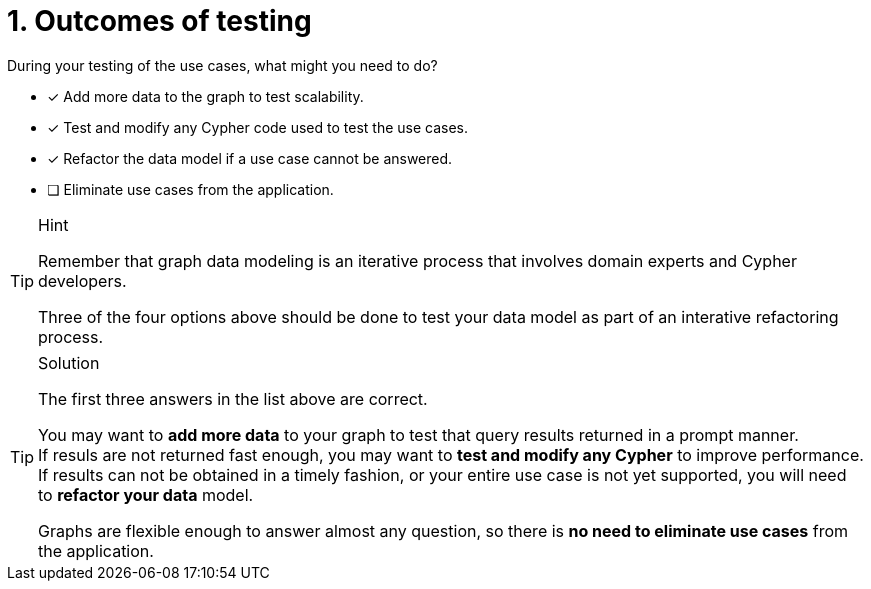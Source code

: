 [.question]
= 1. Outcomes of testing

During your testing of the use cases, what might you need to do?

* [x] Add more data to the graph to test scalability.
* [x] Test and modify any Cypher code used to test the use cases.
* [x] Refactor the data model if a use case cannot be answered.
* [ ] Eliminate use cases from the application.

[TIP,role=hint]
.Hint
====
Remember that graph data modeling is an iterative process that involves domain experts and Cypher developers.

Three of the four options above should be done to test your data model as part of an interative refactoring process.
====

[TIP,role=solution]
.Solution
====
The first three answers in the list above are correct.

You may want to **add more data** to your graph to test that query results returned in a prompt manner. +
If resuls are not returned fast enough, you may want to **test and modify any Cypher** to improve performance. +
If results can not be obtained in a timely fashion, or your entire use case is not yet supported, you will need to **refactor your data** model.

Graphs are flexible enough to answer almost any question, so there is **no need to eliminate use cases** from the application.
====
